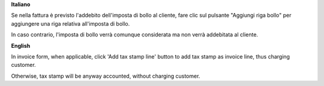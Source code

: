 **Italiano**

Se nella fattura è previsto l'addebito dell'imposta di bollo al cliente, fare clic sul pulsante "Aggiungi riga bollo" per aggiungere una riga relativa all'imposta di bollo.

In caso contrario, l'imposta di bollo verrà comunque considerata ma non verrà addebitata al cliente.


**English**

In invoice form, when applicable, click 'Add tax stamp line' button to add tax stamp as invoice line, thus charging customer.

Otherwise, tax stamp will be anyway accounted, without charging customer.
